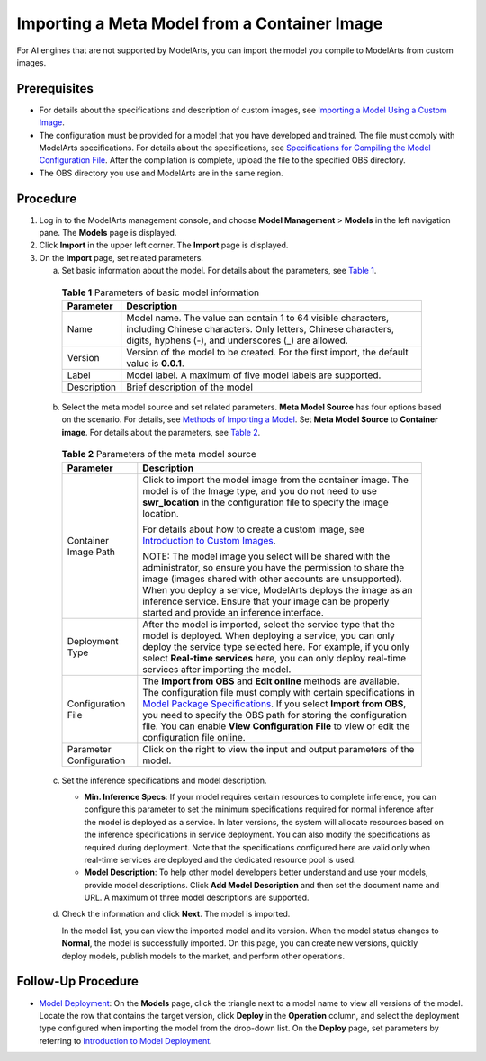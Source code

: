 Importing a Meta Model from a Container Image
=============================================

For AI engines that are not supported by ModelArts, you can import the model you compile to ModelArts from custom images.

Prerequisites
-------------

-  For details about the specifications and description of custom images, see `Importing a Model Using a Custom Image <../../custom_images/for_importing_models/importing_a_model_using_a_custom_image.html>`__.
-  The configuration must be provided for a model that you have developed and trained. The file must comply with ModelArts specifications. For details about the specifications, see `Specifications for Compiling the Model Configuration File <../../model_package_specifications/specifications_for_compiling_the_model_configuration_file.html>`__. After the compilation is complete, upload the file to the specified OBS directory.
-  The OBS directory you use and ModelArts are in the same region.

Procedure
---------

#. Log in to the ModelArts management console, and choose **Model Management** > **Models** in the left navigation pane. The **Models** page is displayed.
#. Click **Import** in the upper left corner. The **Import** page is displayed.
#. On the **Import** page, set related parameters.

   a. Set basic information about the model. For details about the parameters, see `Table 1 <#modelarts_23_0206__en-us_topic_0207629477_table19428112584211>`__. 

.. _modelarts_23_0206__en-us_topic_0207629477_table19428112584211:

      .. table:: **Table 1** Parameters of basic model information

         +-------------+-------------------------------------------------------------------------------------------------------------------------------------------------------------------------------------+
         | Parameter   | Description                                                                                                                                                                         |
         +=============+=====================================================================================================================================================================================+
         | Name        | Model name. The value can contain 1 to 64 visible characters, including Chinese characters. Only letters, Chinese characters, digits, hyphens (-), and underscores (_) are allowed. |
         +-------------+-------------------------------------------------------------------------------------------------------------------------------------------------------------------------------------+
         | Version     | Version of the model to be created. For the first import, the default value is **0.0.1**.                                                                                           |
         +-------------+-------------------------------------------------------------------------------------------------------------------------------------------------------------------------------------+
         | Label       | Model label. A maximum of five model labels are supported.                                                                                                                          |
         +-------------+-------------------------------------------------------------------------------------------------------------------------------------------------------------------------------------+
         | Description | Brief description of the model                                                                                                                                                      |
         +-------------+-------------------------------------------------------------------------------------------------------------------------------------------------------------------------------------+

   b. Select the meta model source and set related parameters. **Meta Model Source** has four options based on the scenario. For details, see `Methods of Importing a Model <../../model_management/introduction_to_model_management.html#modelarts_23_0052__en-us_topic_0171858287_section179419351998>`__. Set **Meta Model Source** to **Container image**. For details about the parameters, see `Table 2 <#modelarts_23_0206__en-us_topic_0207629477_table104931647171713>`__. 

.. _modelarts_23_0206__en-us_topic_0207629477_table104931647171713:

      .. table:: **Table 2** Parameters of the meta model source

         +-----------------------------------+-------------------------------------------------------------------------------------------------------------------------------------------------------------------------------------------------------------------------------------------------------------------------------------------------------------------------------------------------------------------------------------------------------------------------------------------------+
         | Parameter                         | Description                                                                                                                                                                                                                                                                                                                                                                                                                                     |
         +===================================+=================================================================================================================================================================================================================================================================================================================================================================================================================================================+
         | Container Image Path              | Click |image1| to import the model image from the container image. The model is of the Image type, and you do not need to use **swr_location** in the configuration file to specify the image location.                                                                                                                                                                                                                                         |
         |                                   |                                                                                                                                                                                                                                                                                                                                                                                                                                                 |
         |                                   | For details about how to create a custom image, see `Introduction to Custom Images <../../custom_images/introduction_to_custom_images.html>`__.                                                                                                                                                                                                                                                                                                 |
         |                                   |                                                                                                                                                                                                                                                                                                                                                                                                                                                 |
         |                                   | NOTE:                                                                                                                                                                                                                                                                                                                                                                                                                                           |
         |                                   | The model image you select will be shared with the administrator, so ensure you have the permission to share the image (images shared with other accounts are unsupported). When you deploy a service, ModelArts deploys the image as an inference service. Ensure that your image can be properly started and provide an inference interface.                                                                                                  |
         +-----------------------------------+-------------------------------------------------------------------------------------------------------------------------------------------------------------------------------------------------------------------------------------------------------------------------------------------------------------------------------------------------------------------------------------------------------------------------------------------------+
         | Deployment Type                   | After the model is imported, select the service type that the model is deployed. When deploying a service, you can only deploy the service type selected here. For example, if you only select **Real-time services** here, you can only deploy real-time services after importing the model.                                                                                                                                                   |
         +-----------------------------------+-------------------------------------------------------------------------------------------------------------------------------------------------------------------------------------------------------------------------------------------------------------------------------------------------------------------------------------------------------------------------------------------------------------------------------------------------+
         | Configuration File                | The **Import from OBS** and **Edit online** methods are available. The configuration file must comply with certain specifications in `Model Package Specifications <../../model_package_specifications/model_package_specifications.html>`__. If you select **Import from OBS**, you need to specify the OBS path for storing the configuration file. You can enable **View Configuration File** to view or edit the configuration file online. |
         +-----------------------------------+-------------------------------------------------------------------------------------------------------------------------------------------------------------------------------------------------------------------------------------------------------------------------------------------------------------------------------------------------------------------------------------------------------------------------------------------------+
         | Parameter Configuration           | Click |image2| on the right to view the input and output parameters of the model.                                                                                                                                                                                                                                                                                                                                                               |
         +-----------------------------------+-------------------------------------------------------------------------------------------------------------------------------------------------------------------------------------------------------------------------------------------------------------------------------------------------------------------------------------------------------------------------------------------------------------------------------------------------+

   c. Set the inference specifications and model description.

      -  **Min. Inference Specs**: If your model requires certain resources to complete inference, you can configure this parameter to set the minimum specifications required for normal inference after the model is deployed as a service. In later versions, the system will allocate resources based on the inference specifications in service deployment. You can also modify the specifications as required during deployment. Note that the specifications configured here are valid only when real-time services are deployed and the dedicated resource pool is used.
      -  **Model Description**: To help other model developers better understand and use your models, provide model descriptions. Click **Add Model Description** and then set the document name and URL. A maximum of three model descriptions are supported.

   d. Check the information and click **Next**. The model is imported.

      In the model list, you can view the imported model and its version. When the model status changes to **Normal**, the model is successfully imported. On this page, you can create new versions, quickly deploy models, publish models to the market, and perform other operations.

Follow-Up Procedure
-------------------

-  `Model Deployment <../../model_deployment/introduction_to_model_deployment.html>`__: On the **Models** page, click the triangle next to a model name to view all versions of the model. Locate the row that contains the target version, click **Deploy** in the **Operation** column, and select the deployment type configured when importing the model from the drop-down list. On the **Deploy** page, set parameters by referring to `Introduction to Model Deployment <../../model_deployment/introduction_to_model_deployment.html>`__.



.. |image1| image:: /_static/images/en-us_image_0000001157081003.png

.. |image2| image:: /_static/images/en-us_image_0000001157081001.png

